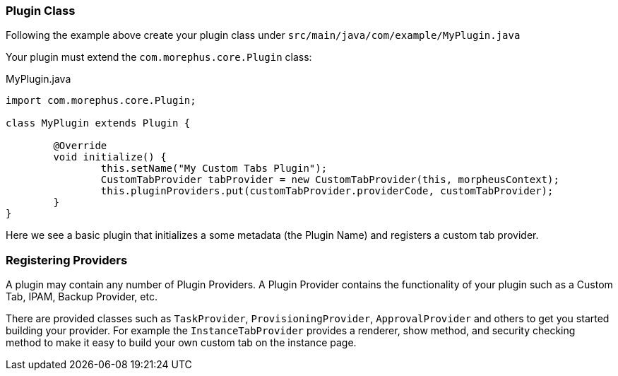 === Plugin Class

Following the example above create your plugin class under `src/main/java/com/example/MyPlugin.java`

Your plugin must extend the `com.morephus.core.Plugin` class:

.MyPlugin.java
[source,java]
----
import com.morephus.core.Plugin;

class MyPlugin extends Plugin {

	@Override
	void initialize() {
		this.setName("My Custom Tabs Plugin");
		CustomTabProvider tabProvider = new CustomTabProvider(this, morpheusContext);
		this.pluginProviders.put(customTabProvider.providerCode, customTabProvider);
	}
}
----

Here we see a basic plugin that initializes a some metadata (the Plugin Name) and registers a custom tab provider.

=== Registering Providers

A plugin may contain any number of Plugin Providers. A Plugin Provider contains the functionality of your plugin such as a Custom Tab, IPAM, Backup Provider, etc.

There are provided classes such as `TaskProvider`, `ProvisioningProvider`, `ApprovalProvider` and others to get you started building your provider. For example the `InstanceTabProvider` provides a renderer, show method, and security checking method to make it easy to build your own custom tab on the instance page.
